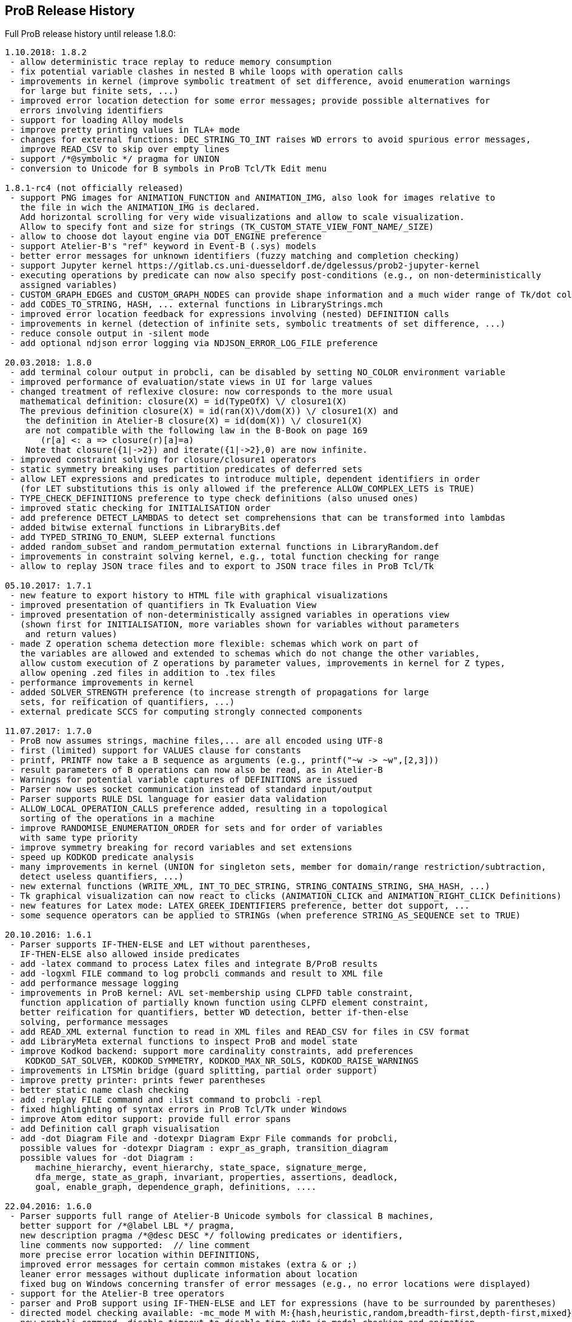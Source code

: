 
[[release-history]]
== ProB Release History

Full ProB release history until release 1.8.0:

....
1.10.2018: 1.8.2
 - allow deterministic trace replay to reduce memory consumption
 - fix potential variable clashes in nested B while loops with operation calls
 - improvements in kernel (improve symbolic treatment of set difference, avoid enumeration warnings
   for large but finite sets, ...)
 - improved error location detection for some error messages; provide possible alternatives for
   errors involving identifiers
 - support for loading Alloy models
 - improve pretty printing values in TLA+ mode
 - changes for external functions: DEC_STRING_TO_INT raises WD errors to avoid spurious error messages,
   improve READ_CSV to skip over empty lines
 - support /*@symbolic */ pragma for UNION
 - conversion to Unicode for B symbols in ProB Tcl/Tk Edit menu

1.8.1-rc4 (not officially released)
 - support PNG images for ANIMATION_FUNCTION and ANIMATION_IMG, also look for images relative to
   the file in wich the ANIMATION_IMG is declared.
   Add horizontal scrolling for very wide visualizations and allow to scale visualization.
   Allow to specify font and size for strings (TK_CUSTOM_STATE_VIEW_FONT_NAME/_SIZE)
 - allow to choose dot layout engine via DOT_ENGINE preference
 - support Atelier-B's "ref" keyword in Event-B (.sys) models
 - better error messages for unknown identifiers (fuzzy matching and completion checking)
 - support Jupyter kernel https://gitlab.cs.uni-duesseldorf.de/dgelessus/prob2-jupyter-kernel
 - executing operations by predicate can now also specify post-conditions (e.g., on non-deterministically
   assigned variables)
 - CUSTOM_GRAPH_EDGES and CUSTOM_GRAPH_NODES can provide shape information and a much wider range of Tk/dot colours.
 - add CODES_TO_STRING, HASH, ... external functions in LibraryStrings.mch
 - improved error location feedback for expressions involving (nested) DEFINITION calls
 - improvements in kernel (detection of infinite sets, symbolic treatments of set difference, ...)
 - reduce console output in -silent mode
 - add optional ndjson error logging via NDJSON_ERROR_LOG_FILE preference

20.03.2018: 1.8.0
 - add terminal colour output in probcli, can be disabled by setting NO_COLOR environment variable
 - improved performance of evaluation/state views in UI for large values
 - changed treatment of reflexive closure: now corresponds to the more usual
   mathematical definition: closure(X) = id(TypeOfX) \/ closure1(X)
   The previous definition closure(X) = id(ran(X)\/dom(X)) \/ closure1(X) and
    the definition in Atelier-B closure(X) = id(dom(X)) \/ closure1(X)
    are not compatible with the following law in the B-Book on page 169
       (r[a] <: a => closure(r)[a]=a)
    Note that closure({1|->2}) and iterate({1|->2},0) are now infinite.
 - improved constraint solving for closure/closure1 operators
 - static symmetry breaking uses partition predicates of deferred sets
 - allow LET expressions and predicates to introduce multiple, dependent identifiers in order
   (for LET substitutions this is only allowed if the preference ALLOW_COMPLEX_LETS is TRUE)
 - TYPE_CHECK_DEFINITIONS preference to type check definitions (also unused ones)
 - improved static checking for INITIALISATION order
 - add preference DETECT_LAMBDAS to detect set comprehensions that can be transformed into lambdas
 - added bitwise external functions in LibraryBits.def
 - add TYPED_STRING_TO_ENUM, SLEEP external functions
 - added random_subset and random_permutation external functions in LibraryRandom.def
 - improvements in constraint solving kernel, e.g., total function checking for range
 - allow to replay JSON trace files and to export to JSON trace files in ProB Tcl/Tk

05.10.2017: 1.7.1
 - new feature to export history to HTML file with graphical visualizations
 - improved presentation of quantifiers in Tk Evaluation View
 - improved presentation of non-deterministically assigned variables in operations view
   (shown first for INITIALISATION, more variables shown for variables without parameters
    and return values)
 - made Z operation schema detection more flexible: schemas which work on part of
   the variables are allowed and extended to schemas which do not change the other variables,
   allow custom execution of Z operations by parameter values, improvements in kernel for Z types,
   allow opening .zed files in addition to .tex files
 - performance improvements in kernel
 - added SOLVER_STRENGTH preference (to increase strength of propagations for large
   sets, for reification of quantifiers, ...)
 - external predicate SCCS for computing strongly connected components

11.07.2017: 1.7.0
 - ProB now assumes strings, machine files,... are all encoded using UTF-8
 - first (limited) support for VALUES clause for constants
 - printf, PRINTF now take a B sequence as arguments (e.g., printf("~w -> ~w",[2,3]))
 - result parameters of B operations can now also be read, as in Atelier-B
 - Warnings for potential variable captures of DEFINITIONS are issued
 - Parser now uses socket communication instead of standard input/output
 - Parser supports RULE DSL language for easier data validation
 - ALLOW_LOCAL_OPERATION_CALLS preference added, resulting in a topological
   sorting of the operations in a machine
 - improve RANDOMISE_ENUMERATION_ORDER for sets and for order of variables
   with same type priority
 - improve symmetry breaking for record variables and set extensions
 - speed up KODKOD predicate analysis
 - many improvements in kernel (UNION for singleton sets, member for domain/range restriction/subtraction,
   detect useless quantifiers, ...)
 - new external functions (WRITE_XML, INT_TO_DEC_STRING, STRING_CONTAINS_STRING, SHA_HASH, ...)
 - Tk graphical visualization can now react to clicks (ANIMATION_CLICK and ANIMATION_RIGHT_CLICK Definitions)
 - new features for Latex mode: LATEX_GREEK_IDENTIFIERS preference, better dot support, ...
 - some sequence operators can be applied to STRINGs (when preference STRING_AS_SEQUENCE set to TRUE)

20.10.2016: 1.6.1
 - Parser supports IF-THEN-ELSE and LET without parentheses,
   IF-THEN-ELSE also allowed inside predicates
 - add -latex command to process Latex files and integrate B/ProB results
 - add -logxml FILE command to log probcli commands and result to XML file
 - add performance message logging
 - improvements in ProB kernel: AVL set-membership using CLPFD table constraint,
   function application of partially known function using CLPFD element constraint,
   better reification for quantifiers, better WD detection, better if-then-else
   solving, performance messages
 - add READ_XML external function to read in XML files and READ_CSV for files in CSV format
 - add LibraryMeta external functions to inspect ProB and model state
 - improve Kodkod backend: support more cardinality constraints, add preferences
    KODKOD_SAT_SOLVER, KODKOD_SYMMETRY, KODKOD_MAX_NR_SOLS, KODKOD_RAISE_WARNINGS
 - improvements in LTSMin bridge (guard splitting, partial order support)
 - improve pretty printer: prints fewer parentheses
 - better static name clash checking
 - add :replay FILE command and :list command to probcli -repl
 - fixed highlighting of syntax errors in ProB Tcl/Tk under Windows
 - improve Atom editor support: provide full error spans
 - add Definition call graph visualisation
 - add -dot Diagram File and -dotexpr Diagram Expr File commands for probcli,
   possible values for -dotexpr Diagram : expr_as_graph, transition_diagram
   possible values for -dot Diagram :
      machine_hierarchy, event_hierarchy, state_space, signature_merge,
      dfa_merge, state_as_graph, invariant, properties, assertions, deadlock,
      goal, enable_graph, dependence_graph, definitions, ....

22.04.2016: 1.6.0
 - Parser supports full range of Atelier-B Unicode symbols for classical B machines,
   better support for /*@label LBL */ pragma,
   new description pragma /*@desc DESC */ following predicates or identifiers,
   line comments now supported:  // line comment
   more precise error location within DEFINITIONS,
   improved error messages for certain common mistakes (extra & or ;)
   leaner error messages without duplicate information about location
   fixed bug on Windows concerning transfer of error messages (e.g., no error locations were displayed)
 - support for the Atelier-B tree operators
 - parser and ProB support using IF-THEN-ELSE and LET for expressions (have to be surrounded by parentheses)
 - directed model checking available: -mc_mode M with M:{hash,heuristic,random,breadth-first,depth-first,mixed}
 - new probcli command -disable_timeout to disable time-outs in model checking and animation
   (also results in performance improvements when time-outs not needed)
 - new commands in probcli REPL:
   :find LTL_Atomic_Property
   :source and :origin to get information about identifiers
   :e to open source file in external editor (and show error in Vim, Atom, BBedit,...)
   :kodkod E to evaluate formula E using Kodkod
 - Tk Coverage Table for expression accepts optional filter property (LTL atomic property)
 - added Event Refinement Hierarchy Diagram (Visualize Menu in ProB Tcl/Tk),
   state as dot graph diagram can represent records,
   added scalable force directed (sfdp) visualization of state space
 - ProB Tcl/Tk now has repeat last menu command (Cmd-Shift-R)
 - Rodin Disprover checks for inconsistency in hypothesis in case proof found
   (unless DOUBLE_EVALUATION preference is set to false)
 - improvements in kernel (better detection of identical predicates, symmetry breaking
    for X in card(X)>Nr, improved ground checks, improved constraint propagation for image,
    -->> / +->>, >->>, records containing infinite sets, (non-)emptiness checks of set comprehensions,
    improvement for quantifiers involving domain/range,...)
 - some static symmetry detection for universal and existential quantification (for first two identifiers)
 - improvement in memory consumption for storing state space
 - CSE deals correctly with associativity and commutativity, fixed issue with computing
   WD-guarded shared predicates
 - ProZ is more flexible in detecting initialisation schemas (containing Init in name),
   improved Z syntax highlighting, Z integer division is now floored division
 - guards embedded within Classical B actions are used in evaluation view and for enabling analyses
 - added CSV reader external function
 - more stringent static checking of LET substitutions
 - new symbolic model checking commands
 - Z3 interface available (use :Z3 predicate in REPL)
 - probcli supports dash (-) instead of underscore within commands
 - type checker can sometimes give hints (adding {.} for relational image, using |-> instead of ->,...)
 - $0 variable suffix can now be used within DEFINITIONS (PARSERLIB-47)
 - SETUP_CONSTANTS and INITIALISATION shown names of constants and variables in operations view
 - model checking test-case generation (-mcm_tests) xml files now include operation parameters

19.02.2015 : 1.5.0
 - improved RANDOMISE_ENUMERATION_ORDER preference (many more enumerations can
   now happen with random ordering of elements)
 - improved constraint solver: e.g., partitioning of predicates into components
   can now inline simple equalities
 - added MACE/SEM style static symmetry reduction for constants element of deferred sets (http://www.stups.uni-duesseldorf.de/ProB/index.php5/Symmetry_Reduction#Static_Symmetry_Reduction)
 - improved prover/disprover capabilities; added -cbc_result_file FILE and -cbc_assertions_tautology_proof
   commands to probcli; probcli can now load PO files generated by
   ProB Rodin plugin and some SMTlib files (.smt2 extension)
 - added first version of Common-Subexpression-Elimination (CSE)
 - added bounded model checking command -bmc to probcli (http://www.stups.uni-duesseldorf.de/ProB/index.php5/Bounded_Model_Checking)
 - cbc_tests has additional options: -cbc_cover_match E to match all events where E occurs
   in the name, and -cbc_cover_final to specify that all target events should only be
   used as final event in test cases (this option is also available in the Tcl/Tk dialog)
 - reduce memory consumption of CTL model checker
 - CTRL-C now works within probcli (in particular REPL)
 - added Tree View for CBC Tests in ProB Tcl/Tk
 - improved performance of CBC Test case generation using feasibility analysis and more enabling
   analysis results
 - added feasibility analysis (-feasibility)
 - added MC/DC coverage analysis for guards and invariants
 - added -scope PRED command
 - added -all_paths FILE command
 - the LTL model checker now supports fairness and deadlock and determinism properties
 - improved TLC interface: better replay of traces, features to set number of workers,
   enable symmetry detection and use ProB to set up constants
 - Parser now looks in stdlib folder for included machines/definition files; the
   ProB external function library machines come bundled with ProB in this way; the folder
   can be set via the PROBPATH environment variable
 - removed different parsers, removed preferences regarding
 parsers. Now, the Java parser is just with sane defaults as the only option.
 - switched to SICStus Prolog 4.3

18.08.2014 : 1.4.0
 - Tcl/Tk new commands: find relative deadlock, find controller state violation,
   Value Coverage (evaluate expression over whole statespace; possible CSV export),
   evaluate expression over history
 - Tcl/Tk: re-organize the menus and improved progress bar for model checking
 - new command: evaluate expression over history and save as CSV (-csvhist in probcli or right-click on history in Tcl/Tk)
 - CLPFD now turned on by default; improvement in some default preferences (editor on Mac,...)
 - ProB now knows whether enumeration warning were triggered for computing enabled operations; in Tcl/Tk an orange "infinity" symbol lights up if this occurs
 - improved treatment of enumeration warnings for infinite sets
 - better enumeration strategy for large or infinite domain variables (trying to defer their enumeration)
 - improved detection of infinite set comprehensions, which are kept symbolic
   (e.g., {x,y,z| x*x + y*y = z*z} or {x,y,z| z:seq(NATURAL) & x^y=z} are
     now automatically kept symbolic)
 - the kernel can treat more operations symbolically, without the need to expand set comprehensions: composition ;, override <+, set difference and intersection
 - TLC can be used as external model checker for classical B machines in Tcl/Tk
 - additional external functions: ARGV, ARGC to provide command-line arguments to B machines, STRING_TO_ENUM,
   READ_LINE, EOF, ...
 - B machines can now be executed on Unix machines by using first Shebang line: #! PATH_TO_PROBCLI
 - bug fixes in the kernel (mainly relevant in SYMBOLIC mode)
 - bug fix in Event-B record detection for records with more than two fields
 - REPL of probcli and ProB Tcl/Tk allows definitions of auxiliary variables using let X = Expr, added other commands like :b for browse of definitions,...
 - probcli -repl now also accepts CTL and LTL formulas (with $ctl or $ltl prefix) and
   it is possible to pretty print the B formulas in Unicode
 - bug fixes in Tcl/Tk REPL (copy&paste) + Evaluation View uses Unicode
 - variants and theorems in guards are shown in Evaluation View and ProB for Rodin state view
 - improvements in constraint solver: domain, range, -->>, partition detection inside machines, ...
 - constraint-based refinement checking
 - Tcl/Tk GUI improvements: double click in History to go back
 - performance improvements, in particular for WHILE loops
 - control-flow graph and enabling analysis
 - new -execute command with filtering of unused constants, faster than -animate (does not store intermediate states)
 - improved performance of constraint-based test-case generation algorithm
 - Graphical Visualisation: allow multiple ANIMATION_FUNCTION[0-9]*, allow them in XTL mode, support for more animation functions: showing textual representation of values if not integer or no image or string available, support for ANIMATION_STR_JUSTIFY_LEFT and ANIMATION_STR_JUSTIFY_RIGHT

01.03.2013: 1.3.6
 - improved constraint propagation for modulo and division
 - new format for .eventb files generated from ProB-Rodin; contains well-definedness
   condition information and fixes issue where model checker with Proof Info was unable
   to find certain invariant violations after an undefined invariant was encountered
 - probcli model checker (-mc) now also checks all states that were previously visited
   by other commands such as trace checking (-t)
 - other minor constraint propagation improvements ({x,y,..} <: 1..n supported better,...)
 - various performance improvements (e.g., in Event-B removed redundant checking for
   extended events)
 - prj1(A,B)(x,y) --> it is now checked that x:A and y:B; same for prj2; this can be overridden by setting the IGNORE_PRJ_TYPES preference to TRUE
 - CASE statement static checking for classical B has become more stringent: we require
   that all cases are literals (to be compliant with Atelier-B)
 - Eval console (both in probcli and ProB Tcl/Tk) now works with Kodkod (if Kodkod enabled);
   various bug fixes and improvements in the Kodkod translation
 - reduced statespace and DFA statespace now also works in CSP-M mode
 - Eval console now also supports deferred set identifiers generated by ProB
 - Tk REPL improvements: command-backspace clears, fix in copy&paste behaviour
 - bug fix in ProB kernel; solutions could be lost in context of bool(.)
 - improved Model Checking dialog: progress bar, number of checked nodes kept track of, ...
 - constraint-based refinement checking, enabling analysis, test-case generation available in expert mode of Tcl/Tk
 - new view neighbourhood in state space command

30.09.2012: 1.3.5
 - performance improvement in model checking and constraint solving (CLPFD mode)
 - constant and operation value caching using the -cache DIRECTORY option
 - new Kodkod backend; enable using -p KODKOD TRUE in probcli or Preference menu in ProB Tcl/Tk
 - CSP|||B supports sequences and sets and performs (limited) static checking
   that synchronisation channels are properly typed
 - support for pragmas, e.g., /*@ symbolic */
 - first version of physical unit inference and checking plug-in
 - support for external functions (currently only those coded in Prolog)
 - improved detection of infinite functions (e.g., disjunctions of lambda expressions
   recognized as infinite if one of the disjuncts is)
 - support for recursive functions
 - support for the Event-B finite operator; within classical B the construct S:FIN(S)
   is recognized as equivalent to finite(S)
 - in addition to application f(x), we can now also compute the image f[S] and
   the composition (R;f) for an infinite function f; provided S and R are finite.
 - support for TLA, TLA2B translator can be installed from within Tcl/Tk version
 - improved default hash on 64-bit systems
 - Eval window now also recognises strings + faster syntax highlighting,
   multiline comments highlighting on the fly; added more contextual menus in editor
   and other panes
 - improved "Current state as graph" display, grouping deferred and enumerated sets
 - many new options for probcli, see http://www.stups.uni-duesseldorf.de/ProB/index.php5/Using_the_Command-Line_Version_of_ProB
 - many more tests, bug fixes, performance improvements

21.11.2011: 1.3.4
 - Evaluation view (requires Tcl/Tk 8.5) providing hierarchical view and inspection of VARIABLES, CONSTANTS, INVARIANTS, PROPERTIES, ...; possibility to inspect complete value by double-clicking; possibility to save values of CONSTANTS and VARIABLES to file
 - Eval window allowing to enter expressions and predicates for B, CSP, and Z (albeit B syntax has to be used when querying Z); can be opened by either double clicking in State Properties pane or menu command Eval... in Analyse menu.
 - improved editor: current line number display + line numbers can be shown left, continuous syntax highlighting, parentheses highlighting
 - support for CSP exception operator
 - new feature: CSP in-situ refinement checking, divergence, determinism
   and deadlock checking,
   CSP assertions are parsed and can be checked,
   new dialog box (inspired by FDR GUI) for checking CSP assertions in a file
 - source code highlighting of well-definedness errors (does only highlight in the main file at the moment)
 - the Analyse -> Analyse Predicate commands provide feedback when infinite sets (such as NATURAL) had to be expanded
 - 64-bit version for Mac available, faster, better hashing + more memory available
 - usage of SICStus 4.2; hopefully fixing issues with CLP(FD) crashes,...
 - many improvements in constraint solving kernel
 - improved performance of hash symmetry markers: reduction in size + performance
   improvement
 - improved feature: constraint-based invariant checking
 - new feature: constraint-based sequence checking (in Verify -> Constraint-Based Checking menu)
 - added possibility to specify an animation function in Z, too
 - we allow the usage for x$0 in while loop invariants
 - bug fixes in CSP-M, ...

10.2.2011: 1.3.3
 - new feature: constraint-based deadlock checking
 - improved debugging of unsatisfiable PROPERTIES: ability to minimise (computing unsat core)
 - improved boolean constraint solver, smt preference for reification of membership predicates
 - improved usage of CLP(FD) solver, added reification for certain predicates
 - updated parser to priorities in french version of Atelier B manual (priorities in english manual are wrong)
 - improved performance when displaying long counter examples (>10,000 steps)
 - record detection (compatible with Rodin Records plugin when using closed records; but also
   works with hand-coded records); improved treatment of some infinite sets

30.7.2010: 1.3.2
 - Many improvements for Z mode: bags supported + many more Z operators ...
 - 64 bit version available for LTL model checker, nauty library
 - PROPERTIES are partitioned: better performance + debug feedback in case of inconsistency
 - complement sets (INTEGER - S) can sometimes be represented symbolically
 - ProB detects WD-error in some cases when card(.) applied to infinite set
 - integration of CLP(FD) solver for integer values
 - improved kernel performance for many kernel predicates, better waitflags store, optimized treatment for SIGMA(ID).(ID:SET|EXPR), and the same for PI
 - improvement in many B operations for large sets/relations (especially involving intervals)
 - optimized forall treatment now also available for multiple variables: !(x,y).(x|->y:SET => P)
 - model checker/animator can make use of previously computed operation effects
 - time-out per operation in B
 - exhaustive kernel checks: much more unit tests + some fixes

Dec 2009 : 1.3.1
 - coloring of enabled operations: blue: skip operation; green: leads to open node; red: leads to error node
 - added option to force depth-first in model checker
 - timeout for invariant violation properly shown in status bar
 - improved inference of minimum required cardinality of deferred sets; certain constants are automatically added as if we had a partially enumerated set (performance improvement + better readability in animations)
 - detection of witness errors in multi-level animation mode for Event-B; many improvements to multi-level animation
 - well-definedness errors are stored along with the state and shown in the Properties Pane
 - adapted treatment of CSP interrupt operator, now conformant with ProBE (based on page 72
   of Steve Schneider's book, Concurrent and Real-time Systems)
 - support for Rodin 1.0 id, prj1, prj2, partition operators
 - support for Atelier B .sys files, SYSTEM & EVENTS keywords (not yet VARIANT, WITNESS)
 - added forward/backward buttons
 - added option to use constants for deferred set elements in DOT view
 - improved displaying of .eventb models in classical B style
 - Execute Specific Operation ... works again and now can also be used to guide machine
   initialisation and setting up of constants
 - improved treatment formulas of the form: !x.(x:SET => PRED)
 - performance improvements insided the kernel (Siemens San Juan case study: went from 17 minutes to 5 minutes; CruiseFinite1 went from 12 seconds to 5 seconds).

March 20,2009: 1.3.0
 ProB 1.3.0-Final is available for download. Highlights: New parser and integrated typechecker, install as AtelierB plugin, improved kernel with support for large sets/relations, improved CSP support, faster LTL model checker, Undo/Redo in text editor, graphical formula viewer, user definable custom animations with gifs.
 - improved performance of signature-merge and DFA reduction viewing
 - added support for let (a,b,c) = E style expressions in CSP
 - added possibility to link Event-B models with CSP
 - can now animate .eventb files generated from Rodin EventB models
 - added parallel product
 - added AVL representation for more efficient representation of large sets
 - added new phase of kernel to priortise computation with fully known values
 - added support for STRING datatype (enumeration still limited to {STR1,STR2})
 - improved internal representation for BOOL type
 - speed improvement inside the B kernel
 - improved handling of abort conditions (application of function outside domain,
    division/mod by 0, first/last/... of empty sequence)
 - improved hashing inside model checker
 - graphical visulisation of INVARIANT and operation preconditions
 - added user-definable custom .gif Animation via ANIMATION_FUNCTION, ANIMATION_IMGn, and
   ANIMATION_STRn declarations in the DEFINITIONS section
 - added support for lambda expressions and currying, not yet fully tested
 - added nametype and subtype support for CSP
 - fixed a problem when using dotty viewer in Windows for B machines/CSP specs whose
   paths contained spaces; updated the dotty defaults, added new colours and shapes
 - PRE conditions of operations are propagated down to refinements and implementations if
   possible (that is, a conjunct is propagated down if the variables it refers to also
   exist in the refinement/implementation)
 - While loops: Invariant now also checked upon loop exit; multiple assignments to same
   variable also checked for INITIALISATION
 - Menu Command Key shortcuts now work
 - fixed bug with x::NAT1,...
 - added (partial) type checking on substitutions and highlighting of type (and some other errors)
   in the source code; reduced number of error messages when type errors occur
 - LTL model checking for all platforms, improved C-version (1-2 orders of magnitude faster)
 - LTL formulas with patterns
 - possibility to define LTL Assertions in the DEFINITIONS clause and command for checking them
 - more CSP-M features (records, recursive datatypes, tuples, non-associative tuples,...)
 - Debug Operations... command in Analyze menu
 - bug fixes in kernel (NatRange, empty closure sets,...)
 - moved to SICStus 4.0.2 (a bug in earlier version of SICStus could affect ProB with
   sets of sets in some circumstances)
 - improved type inference ( x|->y|->z : SomeRel,...)
 June, 2007: 1.2.7
 - LTL Model checking (only works in Sicstus4 built binaries)
 - move to Sicstus4 on Mac and Linux: no more 256 MB limit!, speed improvements in
   model checker (currently slow down in animation when things get printed on screen
   due to a problem in Sicstus4)
 - Almost fully CSP-M (FDR) compliant parser and animator; dropped support for old CIA-CSP
   syntax; visual highlighting of channel outputs (when single clicking on enabled operations in Pane)
 - Refinement checking for CSP-M, taking tau actions into account

March 8, 2007: 1.2.6
 - added support for parameter passing to Included/Imported/... machines
 - added support for machine renaming (e.g., INCLUDES c1.M, c2.M)

February 16, 2007: 1.2.5
 - a new, improved version of ProZ included
 - incorporated fuzz binary in ProB distribution (thanks to Mike Spivey)
 - added timeout feature + preference
 - added buttons for timeout, max. nr of operations reached and invariant violation
 - improved partial function/surjection/... so that infinite domains can be dealt with
   properly without expansion (NATURAL, NATURAL1,... closures,...)
 - added support for iterate(r,n) operator on relations

December 4, 2006: 1.2.4
 - added support for WHILE loops and IMPORTS in Implementations
 - improved mixed DF/BF search (especially for infinite state spaces)
 - added support for pred,succ applied to numbers

November 22, 2006: 1.2.3
 - added check for cyclic dependencies in machine hierarchy + check for
   multiple inclusions; added topological sort to determine correct
   initialisation order (before all initialisations were executed in
   parallel; now a machine can use the values of variables in used/included/seen
   machines for its own initialisation)
 - struct can be used for Struct
 - added graph canonicalisation option in Advanced Preferences
 - added symmetry markers in Advanced Preferences
 - fixed normalisation for set_up_constants
 - improved type inference when enumerated elements of SETs used
 - debug properties now shows SETS sizes and MININT and MAXINT

October 2, 2006: 1.2.2
 - added a debug PROPERTIES feature; accessible when setting up of constants
   fails
 - added support for B4Free EventB syntax: MODELS in place of MACHINE
   and WHEN P THEN A END in place of SELECT P THEN A END
 - prj1,prj2 can now be used freely (before could only be used when applied
   directly to arguments)
 - added support for ASSERT P THEN S
 - improved type inference for explicit sets and sequences (x = {1,2} is now typed);
    or, => and <=> are also traversed
 - added menu command to view operation and their variable dependency as a graph
 - fixed type inference issue for Refinement machines
 - rearranged ProTest submenu

August 31, 2006: 1.2.1
 - fixed bug in type inference (occured in some circumstances with closures
    containing operators * and - [where ProB is not sure about the type
    until the operands are known])
 - added error messages for Type Errors when comparing two objects for
   equality

August 24, 2006: 1.2.0
 - CSP,XTL files can now be opened from the Open... command and are added to
   the Recent Files history
 - improved refinement checker in presence of constants: intialisation and
   set_up_constants get merged for refinement check
 - allowed parameters of type "element of SET" and BOOL
 - added support for MAXINT, MININT in expressions
 - NAT is treated differently from NATURAL (i.e., ProB checks that < MAXINT);
   same for INT and INTEGER
 - added view state as graph
 - added permutation reduction
 - new jbtools parser:
    - fixed performance problem
    - support for function application with multiple args f(a,b) instead of f(a|->b)
    - support for definitions with arguments
    - support for records: Struct, rec, '
    - support for some Event B syntax: SYSTEM, EVENTS, INITIALIZATION
 - added option to view top-level ANY arguments of EVENT B operations
   as arguments

February 24, 2006: 1.1.9
 - fixed a problem whereby multiple variables in Set comprehensions, Lambdas,...
   were incorrectly bracketed:  {x,y,z| ...} now generates couple(couple(X,Y),Z)
   terms rather than couple(X,couple(Y,Z))
 - CartesianProduct is now also kept symbolic (in addition to other basic types)

February 14, 2006: 1.1.8
 - fixed a bug in the parser whereby some syntax errors lead to a looop
    in the Tcl
 - improved the treatment of universal quantification: if the condition
   of the quantification only has typing information then the forall is not
   delayed but expanded straight away, example:
   !(rr, ss) . (rr : ROAD & ss : RouteElement =>
                 connectsAt(rr |-> ss) = {1})
 - added the support for recursive closures and functional style programming
   using set comprehensions:
     fact4 = {x,y| x:NAT & y:NAT & (x=0 => y=1) & (x>0 => (y=x*fact4(x-1)))} &
     fact4: INT <-> INT
 - improved treatment of existential quantifiers: they no longer cause unnecessary
   enumeration and can now be used inside lambda expressions and set comprehensions
   for local variables without much overhead
 - fixed a problem in the kernel where symbolic closures were prematurely
  expanded
 - CSP/B Integration: fixed a problem whereby arguments from the CSP were not
   passed directly to the B interpreter (i.e. unification was applied after
   computing the B operational semantics, resulting in unnecessary work).
 - improved type inference for refined machines: type inference for operation
   arguments will be applied at all levels and results merged
 - added the advanced option to ignore hash collisions

September 23, 2005: 1.1.7
 - added the possibility to hide the B Source Pane (Animation preference)
 - added the option to treat outermost PRE conditions not as SELECT, but
   as PRE which can abort; abort state now leads to invariant violation
 - the preference file is now loaded/saved in the home directory if the
  applications' preference file is not writable
 - added the modulo operator "mod" to the CSP syntax, fixed problem that
   arguments to == and != were not evaluated
 - added "New..." command to File menu
 - added Files menu; allow to edit related Machines + CSP file
 - improved typing for refinement machines: types is obtained from
   ancestor machines as well

June 16, 2005: 1.1.6
 -  improved handling of set comprehensions when not kept as closures
    (also uses b_compiler.pl to reduce the number of variables one has to wait on)

1.1.5
 - improved single failures checking (dramatically when non-determinism large)
 - made trace checking more flexible for setup_constants
 - fixed bug which prevented use of sequences in expressions such as xx:: seq(S)

March 18, 2005: 1.1.4
 - boolean values are now displayed TRUE/FALSE (rather than true/false as before)
 - fixed bug for nested PRE's (jbtools parser does not allow them anyway; but
  one can tweak the XML files to obtain them)
 - added option in CSP (when guiding B) to query value of B variables and constants
 - improved animation for large sets/functions, improved type inference for
   equalities
 - allowed B machines to have no state and no initialisation
 - ability to select operations and arguments for reduced state view

December 13, 2004: version 1.1.3
 - speed improvement: typing for operations is now cached
 - bug fix in Analyse Properties (ProB would claim no properties exist even though
   there was a properties clause)
 - better type extraction: types can now be extracted from equalities (e.g. x = 2..5)
 - improvements to refinement check: on the fly checking is possible, better
   detection when ancestor machine is not completely explored,
   new refinement check dialog box with better feedback,...
 - improvements to CSP guide: error channel (error-> ... is detected similar
 to invariant violation by the model checker), constants from global SETs
  can be used in CSP,...

August 19, 2004: Version 1.1.2
 - ProB now remembers when not all transitions were computed for a node
   (because the max  number of enablings or initialisations in the preferences
    is set too low); feedback is provided after model checking or in compute coverage
 - the LET x BE x=E IN ... END statement is now supported
 - added support to animate CSP files, with a brand new parser, and added the
   option to guide B machines using CSP files
 - fixed problem in error_manager where displaying error_messages (with
   clpfd variables or integers) could cause a type error exception

July 29, 2004: Version 1.1.1
 - Windows version now compiled against Tcl Tk 8.4
 - fixed bug for recent documents list when file name contains spaces;
    Note: on Windows file names with spaces can still cause problems when
    viewing with dotty (but using PostScript viewer seems to work)
 - added advanced Find (allowing to redefine GOAL predicate)
 - Viewer: added option to colour nodes which satisfy GOAL
 - added a new view option: subgraph which can reach invariant violation
 - improved initialisation in presence of parts that cannot be satisfied
    (i.e., initialisation will succeed partially and user gets better feedback about
     what went wrong)
 - fixed bug in find_non_resetable_node when constants were present (only states after
   set_up_constants were marked as initial, but not those after initialise_machine)

July 2, 2004: Version 1.1
 - added Recent Files list
 - ProB now finds out its own directory to locate the icons and .jar files; it should
   no longer be necessary to change into the ProB directory before executing the binary
 - fixed a bug whereby execute_trace_to_node could lead to the wrong node in the
   presence of non-determinism (e.g., model checking could present a correct counter
   example trace but leading to a wrong node, i.e. one satisfying the invariant)
 - added an option to open ProB in a small window (useful for dataprojectors)
 - added reduced state space viewing options

June 16, 2004: Version 1.0.6
 - ProB now supports CHOICE with more than two choices
 - added simple type error detection at runtime for arguments of operations +
   some type checking for operation arguments, variables, constants
 - trying to assign to constants is detected and an error raised
 - added support for calling operations that return values:  yy <-- CalOp(...)
 - improved enumeration for TotalFunction
 - added menu item "Refinement Check agains Ancestor" + added single failures refinement option

May 11, 2004: Version 1.0.5
 - added support for ASSERTIONS clause (can be analysed in Analyse menu, can
   be searched for in Temporal Model check + can be checked using Constraint Based
   Checking)
 - fixed problem where multiple edges could be drawn (if print_self_loops=true)
 - added support for partial bijection (>+>>)
 - added improved treatment for size(Seq) if Seq is var and size known

March 31 2004: Version 1.0.4
 - fixed bug whereby "not( xx  :  EXPR)" could loop if EXPR was not
   a basic expression (such as POW, ...)
 - added option to open external editor
 - added option to export to Promela/Spin
 - added option to export to CSP/FDR
 - fixed the problem with spaces in path for dotty, PS Viewer, ...
 - added menu command to analyse Properties + show inferred typing information
 - adapted menu structure so that on Mac it appears in the top menu bar (and not within
   the Windows; thanks to Mauricio Varea for doing this).

March 26 2004: Version 1.0.3
 - added support for VAR v1,...vn IN ...
 - fixed a bug in the type extraction which would somtimes remove expressions with
   SetMinus in it (e.g., xx:POW(A-B) would extract a type for xx but the expression
   would be incorrectly removed).
 - allowed perm(.) to be used in other contexts than xx : perm(.) in non-symbolic mode;
   the same will be done for other sequence constructors.
 - the full detail of a syntax error can now be inspected
 - fixed a bug in Image of Relation (could generate multiset rather than set)
 - fixed equal_object + not_equal_object so that it works on two closures
 - option to view the conjuncts of the invariant that have been filtered (because
   of abstract variables in ancestor specifications that are no longer available in
   the current machine)

March 23 2004: Version 1.0.2
 - added support for direct product ><
 - fixed problem with dot graphical viewer if display leaves was set to false =
   added new option to not view self-loops
 - prevented lazy expansion for CartesianProduct (as the parser cannot distinguish
   CartesianProduct from multiplication, this would sometimes lead to problems;
   in the long run this will be fixed more systematically by a better type inference)
 - fixed a problem with 'Minus' (sometimes the jbtools parser indicates integer minus but it is
   actually SetMinus)
 - variables given a type but not declared in VARIABLES are now reported (same for Constants)
 - better support for Refinement (SETS and Constants are now properly imported) +
   Invariant is imported from ancestor machine(s) and filtered
 - added platform specific preferences (for PS viewer,...)
 - fixed bug in kernel that could spuriously produce ill-typed instantiations (term(_))
   and lead to warning messages being printed (not_equal_object)

March 16 2004: Version 1.0.1
  - ProB now recognises when a variable is not initialised (rather than failing
   and saying the machine cannot be initialised)
  - ProB now remembers the latest directory for opening (fix for Windows)
  - Paths in the preferences can now be "Pick"ed (but we still need to address
    a problem with paths containing spaces: for the moment all paths should
    not contain spaces otherwise ProB will not be able to call the auxilary
    programs)

March 15 2004: Version 1.0.0
 - added a Beginner mode for ProB + made several menu commands more robust
 - new, improved menu structure
 - added a B Syntax summary sheet in About menu
 - model checking now puts the trace into the history
 - improved type extraction for ANY + error message displayed if no typing
 - added support for EXTENDS
 - added colour syntax highlighting
 - allowed simple editing and saving of B Machines
 - added highlighting of syntax errors
 - small bug fix for union_generalized (over sets of sets)
 - added support for conc(ss) (concatenation of sequences of sequences)
 - added generalized union and intersection over predicates: UNION(gg).(cond|expr) and INTER(gg).(cond|expr)

February 2 2004: Version 0.9.8
  - added first support for multiple machines (USES, INCLUDES, SEES, PROMOTES)
    but without renaming and visibility checking
  - added an option to view the module hierarchy of multiple machines
  - added Safes_Chapter10 sample machines from Steve Schneider to test out the above
  - added lazy symbolic closures for binary type constructors (-->,...)
  - added support for <-> inside expressions (rather than as type)
  - replaced error message for /|\ prefix by warning (in AtelierB it is ok to have index > size of sequence)
  - added preference option to turn on/off lazy symbolic closures
  - fixed several bugs related to symbolic closures not being expanded,...
  - added support for type checking in expert mode only for the moment
  - bug fixes for symbolic closure in not equals /=

January 28 2004: Version 0.9.7
 - added an option to check for updates
 - starting using symbolic "closure" representation of expensive structures
    (POWersets, ISeq, Seq, ... over some domain)
 - major reworking of the kernel: got rid of special representation for sequences
   (sequences are now represented as functions from integers to a range) + supported
   new symbolic "closure" representation
 - small improvements in interface: self-check only possible before opening a machine,
   analyse invariant will no longer throw error messages if called before machine
   has been initialised.
 - added a few more machines (Laws/....) to check that ProB is functioning properly

January 20 2004: Version 0.9.6
 - improved type inference for CartesianProduct:  xx,yy: T1 * T2  => xx:T1 & yy:T2
 - added support for CASE statement
 - fixed problem in SELECT statement (ELSE statement was always possible; now negation
    of all other conditions checked)

January 14 2004: Version 0.9.5
 - added support for parameters which are scalars: parameters which are
   all UPPERCASE are treated as sets, the rest as scalars
 - added support for PrependSequence, AppendSequence, PrefixSequence, SuffixSequence
 - more machines from Steve Schneider's book added

January 13 2004: Version 0.9.4
 - added TotalSurjection and PartialSurjection
 - added "Permutation Sequence": perm
 - added support for closure1 operator [transitive closure]
   (Note: the 'transitive and reflexive closure' operator requires information about
   the types of its argument; ProB does not have this information available and
   the type is not present in the B; more work is needed)
 - added some new machines taken from Steve Schneider's book on B
   (http://www.palgrave.com/science/computing/schneider/).
   These machines are distributed with kind permission by
   Steve Schneider, and have been tested with ProB. In some
   circumstances, minor changes were made to the machines to
   make them more suitable for use with ProB.

December 30 2003: Version 0.9.3
 - added support for sequential composition of statements (;)
 - added support for calling operations (which do not return values)
 - added support for min,max and relational composition (;)
 - added missing enumeration for initialisation of machine
 - got rid of error message when true was evaluated within negation
 - added support for PI (var) . ( | )
 - some support for treating sequences as sets (element of sequence, dom, ran of sequence,
   using sequence as function and applying)
 - fixed bug in strict subset of <<:
 - fixed bug for extension sets: {aa,aa} is now converted into {aa}
 - fixed bug when checking for "not partial function"
 - State pane can now scroll horizontally

December 16: Version 0.9.2
 - more efficient checking for cartesian product:  xx :  A * B
 - constants are extracted from *both* abstract and concrete constants
 - preferences manager: natural number preferences can be set to 0 & 1
 - internal: additions to prototype Z mode (enumerate sets)

December 11: Version 0.9.1
 - added clearer message about multiple machines not yet being supported
 - fixed a bug concerning "filter failed message" for ForAll & Exists
 - provide better error messages when java ConsoleParser, dot, dotty, PSview do not work

December 9:
 - introduce version numbering for ProB
 - new version: 0.9.0

December 8:
 - improved the preferences management: preferences are now saved; paths to PS & Dot viewers
    can be typed in
 - added support for injective sequences iseq and iseq1 (xx : iseq1(S) or xx /:iseq(R) ...)
 - several improvements to the kernel, all self-checks now pass (but a few still have mutliple
   solutions which is not a problem)
 - find valid initial state now takes constants into account

December 1:
 - added support for SIGMA
 - parameters are supported (handled as SETS)
 - .ref and .imp files can be opened; however ProB does not yet recognise the variables
   coming from the abstract machine (error messages will be printed when loading the machine;
    all unrecognised variables are assumed coming from the abstract machine and the bits of
    the invariant using that are removed.)
 - added a first version of refinement checking (to do a refinement check: 1. load the specification
   machine, 2. explore it, e.g., using temporal model checking and then 3. "Save the state for later
   refinement"; then 4. load the machine you believe to be a refinement; 5. explore the machine as much
   as you can, e.g., using temporal model checking; then 6. do the refinement check and select the
    _refine_spec.P file you generated above in 3.).
 - Note: some self-checks fail on this release; but this should not be a problem and will be fixed
   soon.

November 28:
 - fixed the Cancel button in the Model check dialog
 - added a find non-resetable and find non-deterministic nodes option

November 26:
 - added domain_restriction <| and range_restriction |>
 - type inference now recognises subset <:
 - better error feedback to TclTk GUI
 - outgoing transitions are no longer recomputed when revisiting a state

November 24:
 - various speed improvements (unnecessary backtracking in kernel removed)
 - ProB is now more stringent about typing of set comprehensions, lambda abstractions and
   operations
 - a few bug fixes
 - new preference dialog
 - one can now set an upper bound for max number of initialisations and enablings that are
   computed
 - ProB now detects when part of a parallel assignment within the initialisation
 - an experimental mode has been added where set comprehensions and lambda abstractions are
   not expanded, but compiled into closures (not yet fully functional)

November 17:
  - fixed a bug in how partial functions were enumerated (bug was introduced in last version).

November 11:
  - added first support for CONSTANTS and PROPERTIES section
  - initialisation now shows chosen values in animator

November 10:
  - added support for TotalBijection + NonEmptySubsets POW1

November 10:
  - a single command line argument can now be supplied: ProB will try to open that file
  Improved efficiency of enumeration; operation arguments are now also typed and
  properly enumerated, Warning message printed if an operation argument is not typed;
   the "only label base types" option may thus become superfluous
  - fixed a problem with treating nested functions (e.g., xx :: a -> (b -> c) did not
   work properly before), the problem of multiple versions of the same value should
   also have disappeared
  - note that the jbtools parser (and Atelier B) treats a -> b -> c as (a->b)->c; so you have to use
    brackets if that is not what you wanted (which is likely; but that is the standard
    definition for B)

November 7:
  - added support for generalized union (union), intersection (inter), FinitePowerSet (FIN),
    ForAll statements with multiple variables (!(xx,yy).(...) ) .
    Improved the Temporal model check dialog box.
    Added: "Ignore Types in Invariant" option in the Animate menu.
    Added hashing function to speedup lookup in larger state spaces.

October 29:
 - added a new feature: one can ask ProB to only find one way for enabling
   every operation; also: the "only label base types" option has been turned
   off by default.

October 27:
 - fixed a problem in the code for assignment from a set (xx :: COLOURS or
    yy:: POW(ID) ) which only worked for simple types or sets

October 14:
 - fixed the Windows .exe file to work (hopefully) on more platforms
    replaced the ProWin.zip file

October 10:
 - corrected a bug that prevent the use of the constraint based checker (which
   however still needs some work to be made more robust on larger machines)

October 6:
 - made type extraction from invariant more flexible: previously defined variables are now allowed
 - added support for integer_set assignments: xx::NAT, xx::INT, ...
 - added a preferences manager (but preferences cannot yet be edited)

October 3:
 - added support for division
 - added msvcr70.dll file for Windows distribution

First Release:
Version 0.7 - Alpha Release
Released on October 1 2003
....

